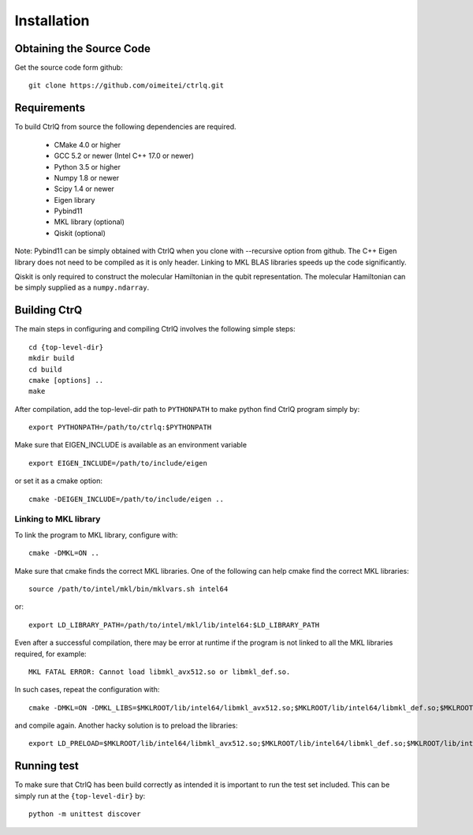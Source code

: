 Installation
============

Obtaining the Source Code
-------------------------
Get the source code form github::

  git clone https://github.com/oimeitei/ctrlq.git


Requirements
------------

To build CtrlQ from source the following dependencies are required.

   - CMake 4.0 or higher
   - GCC 5.2 or newer (Intel C++ 17.0 or newer)
   - Python 3.5 or higher
   - Numpy 1.8 or newer
   - Scipy 1.4 or newer
   - Eigen library
   - Pybind11
   - MKL library (optional)
   - Qiskit (optional)

Note: Pybind11 can be simply obtained with CtrlQ when you clone
with --recursive option from github. The C++ Eigen library does not need to be
compiled as it is only header. Linking to MKL BLAS libraries speeds up the
code significantly.

Qiskit is only required to construct the molecular Hamiltonian in the qubit
representation. The molecular Hamiltonian can be simply supplied as a ``numpy.ndarray``.

Building CtrQ
-------------

The main steps in configuring and compiling CtrlQ involves the following
simple steps::

  cd {top-level-dir}
  mkdir build
  cd build
  cmake [options] ..
  make

After compilation, add the top-level-dir path to ``PYTHONPATH`` to make python
find CtrlQ program simply by::

  export PYTHONPATH=/path/to/ctrlq:$PYTHONPATH
  
Make sure that EIGEN_INCLUDE is available as an environment variable ::
  
  export EIGEN_INCLUDE=/path/to/include/eigen
  
or set it as a cmake option::
  
  cmake -DEIGEN_INCLUDE=/path/to/include/eigen ..

Linking to MKL library
^^^^^^^^^^^^^^^^^^^^^^

To link the program to MKL library, configure with::

  cmake -DMKL=ON ..

Make sure that cmake finds the correct MKL libraries. One of the following can
help cmake find the correct MKL libraries::

  source /path/to/intel/mkl/bin/mklvars.sh intel64

or::

  export LD_LIBRARY_PATH=/path/to/intel/mkl/lib/intel64:$LD_LIBRARY_PATH

Even after a successful compilation, there may be error at runtime if the
program is not linked to all the MKL libraries required, for example::

  MKL FATAL ERROR: Cannot load libmkl_avx512.so or libmkl_def.so.

In such cases, repeat the configuration with::

  cmake -DMKL=ON -DMKL_LIBS=$MKLROOT/lib/intel64/libmkl_avx512.so;$MKLROOT/lib/intel64/libmkl_def.so;$MKLROOT/lib/intel64/libmkl_core.so ..

and compile again. Another hacky solution is to preload the libraries::

  export LD_PRELOAD=$MKLROOT/lib/intel64/libmkl_avx512.so;$MKLROOT/lib/intel64/libmkl_def.so;$MKLROOT/lib/intel64/libmkl_core.so


Running test
------------

To make sure that CtrlQ has been build correctly as intended it is important
to run the test set included. This can be simply run at the
``{top-level-dir}`` by::

  python -m unittest discover

